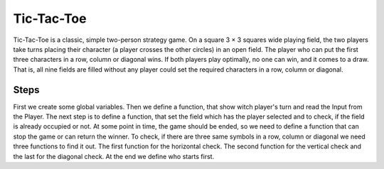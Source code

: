 ===========
Tic-Tac-Toe
===========

Tic-Tac-Toe is a classic, simple two-person strategy game.
On a square 3 × 3 squares wide playing field, the two players take turns placing their character (a player crosses the other circles) in an open field. 
The player who can put the first three characters in a row, column or diagonal wins. 
If both players play optimally, no one can win, and it comes to a draw. That is, all nine fields are filled without any player could set the required characters in a row, column or diagonal.

Steps
-----

First we create some global variables.
Then we define a function, that show witch player's turn and read the Input from the Player.
The next step is to define a function, that set the field which has the player selected and to check, if the field is already occupied or not.
At some point in time, the game should be ended, so we need to define a function that can stop the game or can return the winner.
To check, if there are three same symbols in a row, column or diagonal we need three functions to find it out.
The first function for the horizontal check.
The second function for the vertical check and the last for the diagonal check.
At the end we define who starts first.